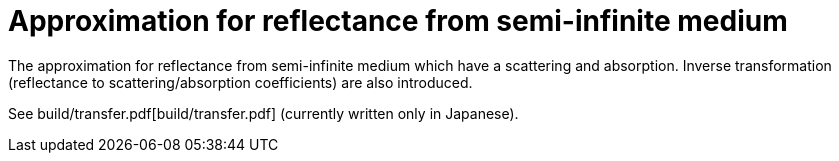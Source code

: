 = Approximation for reflectance from semi-infinite medium

The approximation for reflectance from semi-infinite medium which have a
scattering and absorption. Inverse transformation (reflectance to
scattering/absorption coefficients) are also introduced.

See build/transfer.pdf[build/transfer.pdf] (currently written only in
Japanese).
